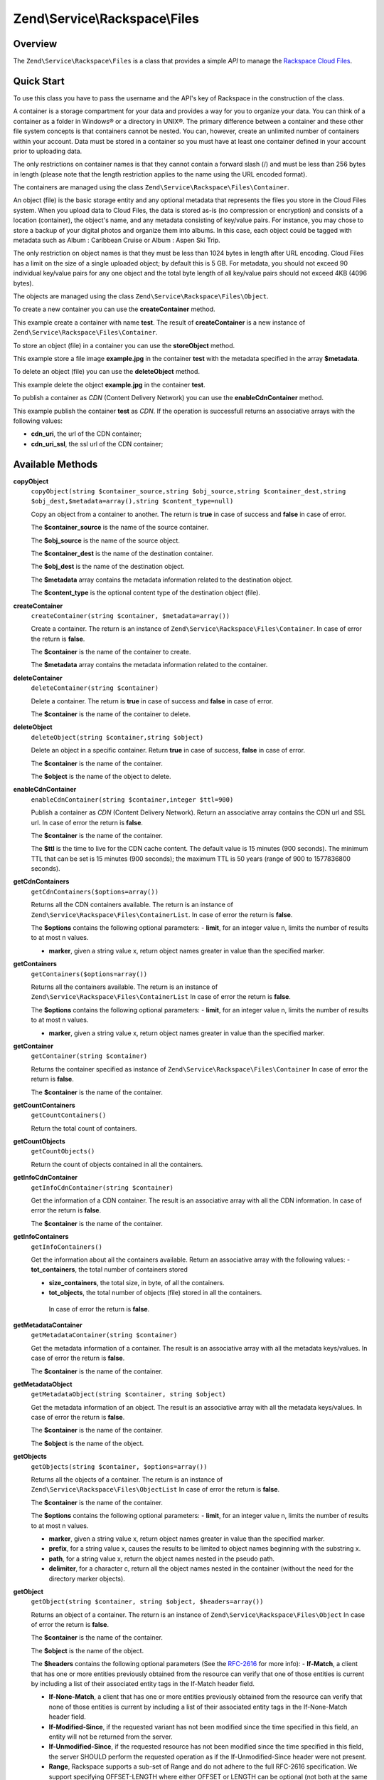 
.. _zend.service.rackspace.files:

Zend\\Service\\Rackspace\\Files
===============================


.. _zend.service.rackspace.files.intro:

Overview
--------

The ``Zend\Service\Rackspace\Files`` is a class that provides a simple *API* to manage the `Rackspace Cloud Files`_.


.. _zend.service.rackspace.files.quick-start:

Quick Start
-----------

To use this class you have to pass the username and the API's key of Rackspace in the construction of the class.

.. code-block:: php
   :linenos:

   $user = 'username';
   $key  = 'secret key';

   $rackspace = new Zend\Service\Rackspace\Files($user,$key);

A container is a storage compartment for your data and provides a way for you to organize your data. You can think of a container as a folder in Windows® or a directory in UNIX®. The primary difference between a container and these other file system concepts is that containers cannot be nested. You can, however, create an unlimited number of containers within your account. Data must be stored in a container so you must have at least one container defined in your account prior to uploading data.

The only restrictions on container names is that they cannot contain a forward slash (/) and must be less than 256 bytes in length (please note that the length restriction applies to the name using the URL encoded format).

The containers are managed using the class ``Zend\Service\Rackspace\Files\Container``.

An object (file) is the basic storage entity and any optional metadata that represents the files you store in the Cloud Files system. When you upload data to Cloud Files, the data is stored as-is (no compression or encryption) and consists of a location (container), the object's name, and any metadata consisting of key/value pairs. For instance, you may chose to store a backup of your digital photos and organize them into albums. In this case, each object could be tagged with metadata such as Album : Caribbean Cruise or Album : Aspen Ski Trip.

The only restriction on object names is that they must be less than 1024 bytes in length after URL encoding. Cloud Files has a limit on the size of a single uploaded object; by default this is 5 GB. For metadata, you should not exceed 90 individual key/value pairs for any one object and the total byte length of all key/value pairs should not exceed 4KB (4096 bytes).

The objects are managed using the class ``Zend\Service\Rackspace\Files\Object``.

To create a new container you can use the **createContainer** method.

.. code-block:: php
   :linenos:

   $container= $rackspace->createContainer('test');

   if (!$rackspace->isSuccessful()) {
       die('ERROR: '.$rackspace->getErrorMsg());
   }

   printf("Name: %s",$container->getName());

This example create a container with name **test**. The result of **createContainer** is a new instance of ``Zend\Service\Rackspace\Files\Container``.

To store an object (file) in a container you can use the **storeObject** method.

.. code-block:: php
   :linenos:

   $name= 'example.jpg';
   $file= file_get_contents($name);

   $metadata= array (
       'foo' => 'bar'
   );

   $rackspace->storeObject('test',$name,$file,$metadata);

   if ($rackspace->isSuccessful()) {
       echo 'Object stored successfully';
   } else {
       printf("ERROR: %s",$rackspace->getErrorMsg());
   }

This example store a file image **example.jpg** in the container **test** with the metadata specified in the array **$metadata**.

To delete an object (file) you can use the **deleteObject** method.

.. code-block:: php
   :linenos:

   $rackspace->deleteObject('test','example.jpg');

   if ($rackspace->isSuccessful()) {
       echo 'Object deleted successfully';
   } else {
       printf("ERROR: %s",$rackspace->getErrorMsg());
   }

This example delete the object **example.jpg** in the container **test**.

To publish a container as *CDN* (Content Delivery Network) you can use the **enableCdnContainer** method.

.. code-block:: php
   :linenos:

   $cdnInfo= $rackspace->enableCdnContainer('test');

   if ($rackspace->isSuccessful()) {
       print_r($cdnInfo);
   } else {
       printf("ERROR: %s",$rackspace->getErrorMsg());
   }

This example publish the container **test** as *CDN*. If the operation is successfull returns an associative arrays with the following values:

- **cdn_uri**, the url of the CDN container;

- **cdn_uri_ssl**, the ssl url of the CDN container;


.. _zend.service.rackspace.files.methods:

Available Methods
-----------------


.. _zend.service.rackspace.files.methods.copy-object:

**copyObject**
   ``copyObject(string $container_source,string $obj_source,string $container_dest,string $obj_dest,$metadata=array(),string $content_type=null)``


   Copy an object from a container to another. The return is **true** in case of success and **false** in case of error.


   The **$container_source** is the name of the source container.


   The **$obj_source** is the name of the source object.


   The **$container_dest** is the name of the destination container.


   The **$obj_dest** is the name of the destination object.


   The **$metadata** array contains the metadata information related to the destination object.


   The **$content_type** is the optional content type of the destination object (file).



.. _zend.service.rackspace.files.methods.create-container:

**createContainer**
   ``createContainer(string $container, $metadata=array())``


   Create a container. The return is an instance of ``Zend\Service\Rackspace\Files\Container``. In case of error the return is **false**.


   The **$container** is the name of the container to create.


   The **$metadata** array contains the metadata information related to the container.



.. _zend.service.rackspace.files.methods.delete-container:

**deleteContainer**
   ``deleteContainer(string $container)``


   Delete a container. The return is **true** in case of success and **false** in case of error.


   The **$container** is the name of the container to delete.



.. _zend.service.rackspace.files.methods.delete-object:

**deleteObject**
   ``deleteObject(string $container,string $object)``


   Delete an object in a specific container. Return **true** in case of success, **false** in case of error.


   The **$container** is the name of the container.


   The **$object** is the name of the object to delete.



.. _zend.service.rackspace.files.methods.enable-cdn-container:

**enableCdnContainer**
   ``enableCdnContainer(string $container,integer $ttl=900)``


   Publish a container as *CDN* (Content Delivery Network). Return an associative array contains the CDN url and SSL url. In case of error the return is **false**.


   The **$container** is the name of the container.


   The **$ttl** is the time to live for the CDN cache content. The default value is 15 minutes (900 seconds). The minimum TTL that can be set is 15 minutes (900 seconds); the maximum TTL is 50 years (range of 900 to 1577836800 seconds).



.. _zend.service.rackspace.files.methods.get-cdn-containers:

**getCdnContainers**
   ``getCdnContainers($options=array())``


   Returns all the CDN containers available. The return is an instance of ``Zend\Service\Rackspace\Files\ContainerList``. In case of error the return is **false**.


   The **$options** contains the following optional parameters: - **limit**, for an integer value n, limits the number of results to at most n values.

   - **marker**, given a string value x, return object names greater in value than the specified marker.





.. _zend.service.rackspace.files.methods.get-containers:

**getContainers**
   ``getContainers($options=array())``


   Returns all the containers available. The return is an instance of ``Zend\Service\Rackspace\Files\ContainerList`` In case of error the return is **false**.


   The **$options** contains the following optional parameters: - **limit**, for an integer value n, limits the number of results to at most n values.

   - **marker**, given a string value x, return object names greater in value than the specified marker.





.. _zend.service.rackspace.files.methods.get-container:

**getContainer**
   ``getContainer(string $container)``


   Returns the container specified as instance of ``Zend\Service\Rackspace\Files\Container`` In case of error the return is **false**.


   The **$container** is the name of the container.



.. _zend.service.rackspace.files.methods.get-count-containers:

**getCountContainers**
   ``getCountContainers()``


   Return the total count of containers.



.. _zend.service.rackspace.files.methods.get-count-objects:

**getCountObjects**
   ``getCountObjects()``


   Return the count of objects contained in all the containers.



.. _zend.service.rackspace.files.methods.get-info-cdn-container:

**getInfoCdnContainer**
   ``getInfoCdnContainer(string $container)``


   Get the information of a CDN container. The result is an associative array with all the CDN information. In case of error the return is **false**.


   The **$container** is the name of the container.



.. _zend.service.rackspace.files.methods.get-info-containers:

**getInfoContainers**
   ``getInfoContainers()``


   Get the information about all the containers available. Return an associative array with the following values: - **tot_containers**, the total number of containers stored

   - **size_containers**, the total size, in byte, of all the containers.

   - **tot_objects**, the total number of objects (file) stored in all the containers.

    In case of error the return is **false**.



.. _zend.service.rackspace.files.methods.get-metadata-container:

**getMetadataContainer**
   ``getMetadataContainer(string $container)``


   Get the metadata information of a container. The result is an associative array with all the metadata keys/values. In case of error the return is **false**.


   The **$container** is the name of the container.



.. _zend.service.rackspace.files.methods.get-metadata-object:

**getMetadataObject**
   ``getMetadataObject(string $container, string $object)``


   Get the metadata information of an object. The result is an associative array with all the metadata keys/values. In case of error the return is **false**.


   The **$container** is the name of the container.


   The **$object** is the name of the object.



.. _zend.service.rackspace.files.methods.get-objects:

**getObjects**
   ``getObjects(string $container, $options=array())``


   Returns all the objects of a container. The return is an instance of ``Zend\Service\Rackspace\Files\ObjectList`` In case of error the return is **false**.


   The **$container** is the name of the container.


   The **$options** contains the following optional parameters: - **limit**, for an integer value n, limits the number of results to at most n values.

   - **marker**, given a string value x, return object names greater in value than the specified marker.

   - **prefix**, for a string value x, causes the results to be limited to object names beginning with the substring x.

   - **path**, for a string value x, return the object names nested in the pseudo path.

   - **delimiter**, for a character c, return all the object names nested in the container (without the need for the directory marker objects).





.. _zend.service.rackspace.files.methods.get-object:

**getObject**
   ``getObject(string $container, string $object, $headers=array())``


   Returns an object of a container. The return is an instance of ``Zend\Service\Rackspace\Files\Object`` In case of error the return is **false**.


   The **$container** is the name of the container.


   The **$object** is the name of the object.


   The **$headers** contains the following optional parameters (See the `RFC-2616`_ for more info): - **If-Match**, a client that has one or more entities previously obtained from the resource can verify that one of those entities is current by including a list of their associated entity tags in the If-Match header field.

   - **If-None-Match**, a client that has one or more entities previously obtained from the resource can verify that none of those entities is current by including a list of their associated entity tags in the If-None-Match header field.

   - **If-Modified-Since**, if the requested variant has not been modified since the time specified in this field, an entity will not be returned from the server.

   - **If-Unmodified-Since**, if the requested resource has not been modified since the time specified in this field, the server SHOULD perform the requested operation as if the If-Unmodified-Since header were not present.

   - **Range**, Rackspace supports a sub-set of Range and do not adhere to the full RFC-2616 specification. We support specifying OFFSET-LENGTH where either OFFSET or LENGTH can be optional (not both at the same time). The following are supported forms of the header: - **Range: bytes=-5**, last five bytes of the object

   - **Range: bytes=10-15**, the five bytes after a 10-byte offset

   - **Range: bytes=32-**, all data after the first 32 bytes of the object







.. _zend.service.rackspace.files.methods.get-size-containers:

**getSizeContainers**
   ``getSizeContainers()``


   Return the size, in bytes, of all the containers.



.. _zend.service.rackspace.files.methods.set-metadata-object:

**setMetadataObject**
   ``setMetadataObject(string $container,string $object, array $metadata)``


   Update metadata information to the object (all the previous metadata will be deleted). Return **true** in case of success, **false** in case of error.


   The **$container** is the name of the container.


   The **$object** is the name of the object to store.


   The **$metadata** array contains the metadata information related to the object.



.. _zend.service.rackspace.files.methods.store-object:

**storeObject**
   ``storeObject(string $container,string $object,string $file,$metadata=array())``


   Store an object in a specific container. Return **true** in case of success, **false** in case of error.


   The **$container** is the name of the container.


   The **$object** is the name of the object to store.


   The **$file** is the content of the object to store.


   The **$metadata** array contains the metadata information related to the object to store.



.. _zend.service.rackspace.files.methods.update-cdn-container:

**updateCdnContainer**
   ``updateCdnContainer(string $container,integer $ttl=null,$cdn_enabled=null,$log=null)``


   Update the attribute of a *CDN* container. Return an associative array contains the CDN url and SSL url. In case of error the return is **false**.


   The **$container** is the name of the container.


   The **$ttl** is the time to live for the CDN cache content. The default value is 15 minutes (900 seconds). The minimum TTL that can be set is 15 minutes (900 seconds); the maximum TTL is 50 years (range of 900 to 1577836800 seconds).


   The **$cdn_enabled** is the flag to swith on/off the CDN. **True** switch on, **false** switch off.


   The **$log** enable or disable the log retention. **True** switch on, **false** switch off.



.. _zend.service.rackspace.files.examples:

Examples
--------


.. _zend.service.rackspace.files.examples.authenticate:

.. rubric:: Authenticate

Check if the username and the key are valid for the Rackspace authentication.

.. code-block:: php
   :linenos:

   $user = 'username';
   $key  = 'secret key';

   $rackspace = new Zend\Service\Rackspace\Files($user,$key);

   if ($rackspace->authenticate()) {
       printf("Authenticated with token: %s",$rackspace->getToken());
   } else {
       printf("ERROR: %s",$rackspace->getErrorMsg());
   }


.. _zend.service.rackspace.files.examples.get-object:

.. rubric:: Get an object

Get an image file (**example.gif**) from the cloud and render it in the browser

.. code-block:: php
   :linenos:

   $user = 'username';
   $key  = 'secret key';

   $rackspace = new Zend\Service\Rackspace\Files($user,$key);

   $object= $rackspace->getObject('test','example.gif');

   if (!$rackspace->isSuccessful()) {
       die('ERROR: '.$rackspace->getErrorMsg());
   }

   header('Content-type: image/gif');
   echo $object->getFile();


.. _zend.service.rackspace.files.examples.create-container:

.. rubric:: Create a container with metadata

Create a container (**test**) with some metadata information (**$metadata**)

.. code-block:: php
   :linenos:

   $user = 'username';
   $key  = 'secret key';

   $rackspace = new Zend\Service\Rackspace\Files($user,$key);

   $metadata= array (
       'foo'  => 'bar',
       'foo2' => 'bar2',
   );

   $container= $rackspace->createContainer('test',$metadata);

   if ($rackspace->isSuccessful()) {
       echo 'Container created successfully';
   }


.. _zend.service.rackspace.files.examples.get-metadata-container:

.. rubric:: Get the metadata of a container

Get the metadata of the container **test**

.. code-block:: php
   :linenos:

   $user = 'username';
   $key  = 'secret key';

   $rackspace = new Zend\Service\Rackspace\Files($user, $key);

   $container= $rackspace->getContainer('test');

   if (!$rackspace->isSuccessful()) {
       die('ERROR: ' . $rackspace->getErrorMsg());
   }

   $metadata= $container->getMetadata();
   print_r($metadata);


.. _zend.service.rackspace.files.examples.store-object-container:

.. rubric:: Store an object in a container

Store an object using a ``Zend\Service\Rackspace\Files\Container`` instance

.. code-block:: php
   :linenos:

   $user = 'username';
   $key  = 'secret key';

   $rackspace = new Zend\Service\Rackspace\Files($user, $key);

   $container= $rackspace->getContainer('test');

   if (!$rackspace->isSuccessful()) {
       die('ERROR: ' . $rackspace->getErrorMsg());
   }

   $file     = file_get_contents('test.jpg');
   $metadata = array (
       'foo' => 'bar',
   );

   if ($container->addObject('test.jpg', $file, $metadata)) {
       echo 'Object stored successfully';
   }


.. _zend.service.rackspace.files.examples.check-cdn-enabled:

.. rubric:: Check if a container is CDN enabled

Check if the **test** container is CDN enabled. If it is not we enable it.

.. code-block:: php
   :linenos:

   $user = 'username';
   $key  = 'secret key';

   $rackspace = new Zend\Service\Rackspace\Files($user, $key);

   $container= $rackspace->getContainer('test');

   if (!$rackspace->isSuccessful()) {
       die('ERROR: ' . $rackspace->getErrorMsg());
   }

   if (!$container->isCdnEnabled()) {
       if (!$container->enableCdn()) {
           die('ERROR: ' . $rackspace->getErrorMsg());
       }
   }
   printf(
       "The container is CDN enabled with the following URLs:\n %s\n %s\n",
       $container->getCdnUri(),
       $container->getCdnUriSsl()
   );



.. _`Rackspace Cloud Files`: http://www.rackspace.com/cloud/cloud_hosting_products/files/
.. _`RFC-2616`: http://www.ietf.org/rfc/rfc2616.txt
